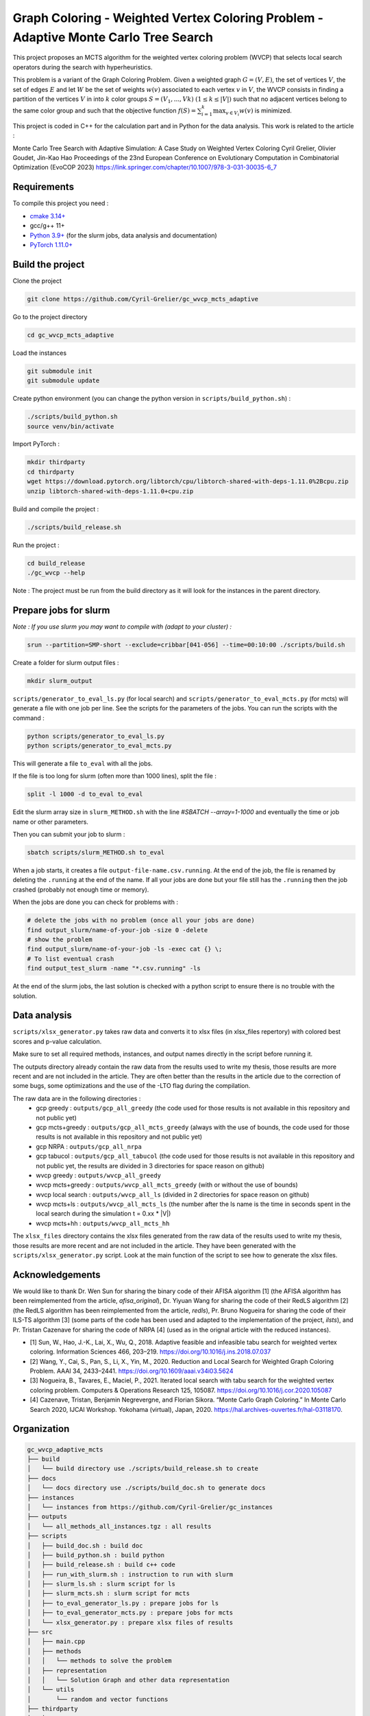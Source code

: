 Graph Coloring - Weighted Vertex Coloring Problem - Adaptive Monte Carlo Tree Search
====================================================================================


|GitHub license|

.. |GitHub license| image:: https://img.shields.io/github/license/Cyril-Grelier/gc_wvcp_adaptive_mcts
   :target: https://github.com/Cyril-Grelier/gc_wvcp_adaptive_mcts/blob/master/LICENSE


This project proposes an MCTS algorithm for the weighted vertex coloring problem (WVCP) that selects local search operators during the search with hyperheuristics.

This problem is a variant of the Graph Coloring Problem. Given a weighted graph :math:`G=(V,E)`, the set of vertices :math:`V`, the set of edges :math:`E` and let :math:`W` be the set of weights :math:`w(v)` associated to each vertex :math:`v` in :math:`V`, the WVCP consists in finding a partition of the vertices :math:`V` in into :math:`k` color groups :math:`S=(V_1,...,Vk)` :math:`(1 \leq k \leq |V|)` such that no adjacent vertices belong to the same color group and such that the objective function :math:`f(S) = \sum_{i=1}^{k}\max_{v\in V_i}{w(v)}` is minimized.

This project is coded in C++ for the calculation part and in Python for the data analysis. This work is related to the article :

Monte Carlo Tree Search with Adaptive Simulation: A Case Study on Weighted Vertex Coloring
Cyril Grelier, Olivier Goudet, Jin-Kao Hao
Proceedings of the 23nd European Conference on Evolutionary Computation in Combinatorial Optimization (EvoCOP 2023) 
https://link.springer.com/chapter/10.1007/978-3-031-30035-6_7

Requirements
------------

To compile this project you need :

-  `cmake 3.14+ <https://cmake.org/>`__
-  gcc/g++ 11+
-  `Python 3.9+ <https://www.python.org/>`__ (for the slurm jobs, data analysis and documentation)
-  `PyTorch 1.11.0+ <https://pytorch.org/>`__

Build the project
-----------------

Clone the project

.. code:: bash

    git clone https://github.com/Cyril-Grelier/gc_wvcp_mcts_adaptive

Go to the project directory

.. code:: bash

    cd gc_wvcp_mcts_adaptive

Load the instances

.. code:: bash

    git submodule init
    git submodule update

Create python environment (you can change the python version in ``scripts/build_python.sh``) :

.. code:: bash

    ./scripts/build_python.sh
    source venv/bin/activate

Import PyTorch :

.. code:: bash

    mkdir thirdparty
    cd thirdparty
    wget https://download.pytorch.org/libtorch/cpu/libtorch-shared-with-deps-1.11.0%2Bcpu.zip
    unzip libtorch-shared-with-deps-1.11.0+cpu.zip


Build and compile the project :

.. code:: bash

    ./scripts/build_release.sh

Run the project :

.. code:: bash

    cd build_release
    ./gc_wvcp --help

Note : The project must be run from the build directory as it will look for the instances in the parent directory.

Prepare jobs for slurm
----------------------

*Note : If you use slurm you may want to compile with (adapt to your cluster) :*

.. code:: bash

    srun --partition=SMP-short --exclude=cribbar[041-056] --time=00:10:00 ./scripts/build.sh


Create a folder for slurm output files :

.. code:: bash

    mkdir slurm_output


``scripts/generator_to_eval_ls.py`` (for local search) and ``scripts/generator_to_eval_mcts.py`` (for mcts) will generate a file with one job per line. See the scripts for the parameters of the jobs. You can run the scripts with the command :

.. code:: bash

    python scripts/generator_to_eval_ls.py
    python scripts/generator_to_eval_mcts.py

This will generate a file ``to_eval`` with all the jobs.

If the file is too long for slurm (often more than 1000 lines), split the file :

.. code:: bash

    split -l 1000 -d to_eval to_eval

Edit the slurm array size in ``slurm_METHOD.sh`` with the line `#SBATCH --array=1-1000` and eventually the time or job name or other parameters.

Then you can submit your job to slurm :

.. code:: bash
    
    sbatch scripts/slurm_METHOD.sh to_eval

When a job starts, it creates a file ``output-file-name.csv.running``. At the end of the job, the file is renamed by deleting the ``.running`` at the end of the name. If all your jobs are done but your file still has the ``.running`` then the job crashed (probably not enough time or memory).

When the jobs are done you can check for problems with :

.. code:: bash
    
    # delete the jobs with no problem (once all your jobs are done)
    find output_slurm/name-of-your-job -size 0 -delete
    # show the problem
    find output_slurm/name-of-your-job -ls -exec cat {} \;
    # To list eventual crash
    find output_test_slurm -name "*.csv.running" -ls

At the end of the slurm jobs, the last solution is checked with a python script to ensure there is no trouble with the solution.


Data analysis
-------------

``scripts/xlsx_generator.py`` takes raw data and converts it to xlsx files (in xlsx_files repertory) with colored best scores and p-value calculation.

Make sure to set all required methods, instances, and output names directly in the script before running it.

The outputs directory already contain the raw data from the results used to write my thesis, those results are more recent and are not included in the article.
They are often better than the results in the article due to the correction of some bugs, some optimizations and the use of the -LTO flag during the compilation.

The raw data are in the following directories :
	- gcp greedy : ``outputs/gcp_all_greedy`` (the code used for those results is not available in this repository and not public yet)
	- gcp mcts+greedy : ``outputs/gcp_all_mcts_greedy`` (always with the use of bounds, the code used for those results is not available in this repository and not public yet)
    	- gcp NRPA : ``outputs/gcp_all_nrpa``
    	- gcp tabucol : ``outputs/gcp_all_tabucol`` (the code used for those results is not available in this repository and not public yet, the results are divided in 3 directories for space reason on github)
	- wvcp greedy : ``outputs/wvcp_all_greedy``
	- wvcp mcts+greedy : ``outputs/wvcp_all_mcts_greedy`` (with or without the use of bounds)
	- wvcp local search : ``outputs/wvcp_all_ls`` (divided in 2 directories for space reason on github)
	- wvcp mcts+ls : ``outputs/wvcp_all_mcts_ls`` (the number after the ls name is the time in seconds spent in the local search during the simulation t = 0.xx * \|V\|)
	- wvcp mcts+hh : ``outputs/wvcp_all_mcts_hh``

The ``xlsx_files`` directory contains the xlsx files generated from the raw data of the results used to write my thesis, those results are more recent and are not included in the article.
They have been generated with the ``scripts/xlsx_generator.py`` script.
Look at the main function of the script to see how to generate the xlsx files.

Acknowledgements
----------------

We would like to thank Dr. Wen Sun for sharing the binary code of their
AFISA algorithm [1] (the AFISA algorithm has been reimplemented from
the article, `afisa_original`), Dr. Yiyuan Wang for sharing the code
of their RedLS algorithm [2] (the RedLS algorithm has been
reimplemented from the article, `redls`), Pr. Bruno Nogueira for
sharing the code of their ILS-TS algorithm [3] (some parts of the code
has been used and adapted to the implementation of the project,
`ilsts`), and Pr. Tristan Cazenave for sharing the code of NRPA [4] 
(used as in the orignal article with the reduced instances).

-  [1] Sun, W., Hao, J.-K., Lai, X., Wu, Q., 2018. Adaptive feasible and
   infeasible tabu search for weighted vertex coloring. Information
   Sciences 466, 203–219. https://doi.org/10.1016/j.ins.2018.07.037
-  [2] Wang, Y., Cai, S., Pan, S., Li, X., Yin, M., 2020. Reduction and
   Local Search for Weighted Graph Coloring Problem. AAAI 34, 2433–2441.
   https://doi.org/10.1609/aaai.v34i03.5624
-  [3] Nogueira, B., Tavares, E., Maciel, P., 2021. Iterated local
   search with tabu search for the weighted vertex coloring problem.
   Computers & Operations Research 125, 105087.
   https://doi.org/10.1016/j.cor.2020.105087
-  [4] Cazenave, Tristan, Benjamin Negrevergne, and Florian Sikora.
   “Monte Carlo Graph Coloring.” In Monte Carlo Search 2020, IJCAI Workshop.
   Yokohama (virtual), Japan, 2020. https://hal.archives-ouvertes.fr/hal-03118170.



Organization
------------

.. code::

    gc_wvcp_adaptive_mcts
    ├── build
    │   └── build directory use ./scripts/build_release.sh to create
    ├── docs
    │   └── docs directory use ./scripts/build_doc.sh to generate docs
    ├── instances
    │   └── instances from https://github.com/Cyril-Grelier/gc_instances
    ├── outputs
    │   └── all_methods_all_instances.tgz : all results
    ├── scripts
    │   ├── build_doc.sh : build doc
    │   ├── build_python.sh : build python
    │   ├── build_release.sh : build c++ code
    │   ├── run_with_slurm.sh : instruction to run with slurm
    │   ├── slurm_ls.sh : slurm script for ls
    │   ├── slurm_mcts.sh : slurm script for mcts
    │   ├── to_eval_generator_ls.py : prepare jobs for ls
    │   ├── to_eval_generator_mcts.py : prepare jobs for mcts
    │   └── xlsx_generator.py : prepare xlsx files of results
    ├── src
    │   ├── main.cpp
    │   ├── methods
    │   │   └── methods to solve the problem
    │   ├── representation
    │   │   └── Solution Graph and other data representation
    │   └── utils
    │       └── random and vector functions
    ├── thirdparty
    │   └── download and extract pytorch here
    ├── venv
    │   └── python environment
    ├── xlsx_files
    │   └── all_results_all.xlsx : all results of studied methods
    ├── CMakeLists.txt
    ├── LICENSE
    ├── README.rst
    ├── requirements.txt
    └── tbt_mcts.ipynb : generate plots of the execution
